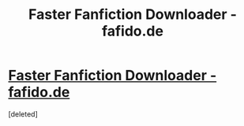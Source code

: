 #+TITLE: Faster Fanfiction Downloader - fafido.de

* [[https://fafido.de/][Faster Fanfiction Downloader - fafido.de]]
:PROPERTIES:
:Score: 1
:DateUnix: 1457644978.0
:DateShort: 2016-Mar-11
:FlairText: Misc
:END:
[deleted]

